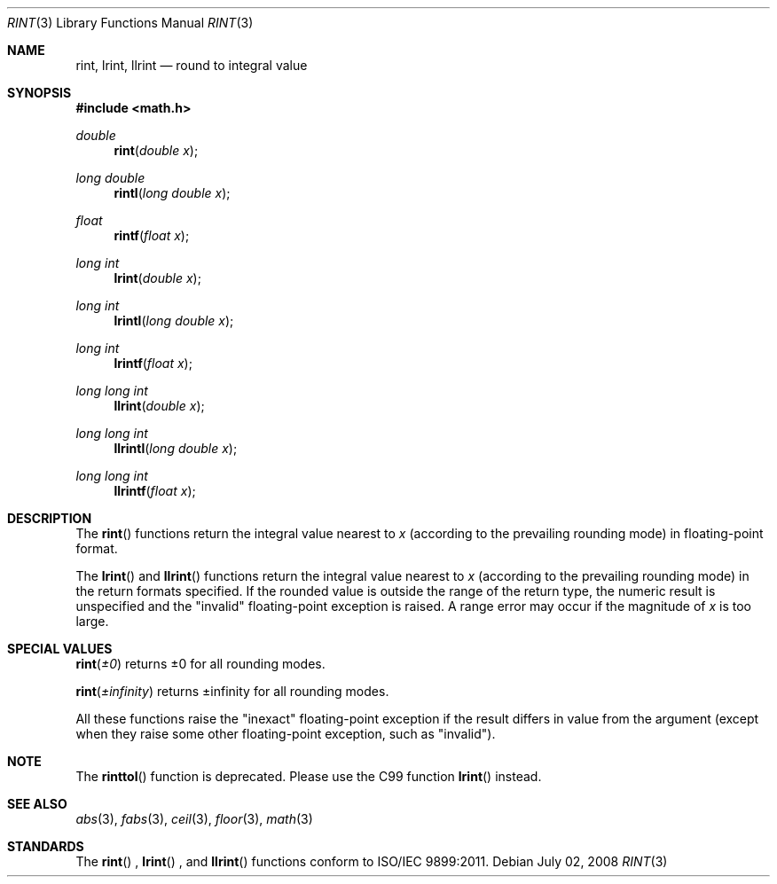 .\" Copyright (c) 1985, 1991 Regents of the University of California.
.\" All rights reserved.
.\"
.\" Redistribution and use in source and binary forms, with or without
.\" modification, are permitted provided that the following conditions
.\" are met:
.\" 1. Redistributions of source code must retain the above copyright
.\"    notice, this list of conditions and the following disclaimer.
.\" 2. Redistributions in binary form must reproduce the above copyright
.\"    notice, this list of conditions and the following disclaimer in the
.\"    documentation and/or other materials provided with the distribution.
.\" 3. All advertising materials mentioning features or use of this software
.\"    must display the following acknowledgement:
.\"	This product includes software developed by the University of
.\"	California, Berkeley and its contributors.
.\" 4. Neither the name of the University nor the names of its contributors
.\"    may be used to endorse or promote products derived from this software
.\"    without specific prior written permission.
.\"
.\" THIS SOFTWARE IS PROVIDED BY THE REGENTS AND CONTRIBUTORS ``AS IS'' AND
.\" ANY EXPRESS OR IMPLIED WARRANTIES, INCLUDING, BUT NOT LIMITED TO, THE
.\" IMPLIED WARRANTIES OF MERCHANTABILITY AND FITNESS FOR A PARTICULAR PURPOSE
.\" ARE DISCLAIMED.  IN NO EVENT SHALL THE REGENTS OR CONTRIBUTORS BE LIABLE
.\" FOR ANY DIRECT, INDIRECT, INCIDENTAL, SPECIAL, EXEMPLARY, OR CONSEQUENTIAL
.\" DAMAGES (INCLUDING, BUT NOT LIMITED TO, PROCUREMENT OF SUBSTITUTE GOODS
.\" OR SERVICES; LOSS OF USE, DATA, OR PROFITS; OR BUSINESS INTERRUPTION)
.\" HOWEVER CAUSED AND ON ANY THEORY OF LIABILITY, WHETHER IN CONTRACT, STRICT
.\" LIABILITY, OR TORT (INCLUDING NEGLIGENCE OR OTHERWISE) ARISING IN ANY WAY
.\" OUT OF THE USE OF THIS SOFTWARE, EVEN IF ADVISED OF THE POSSIBILITY OF
.\" SUCH DAMAGE.
.\"
.\"     from: @(#)rint.3	5.1 (Berkeley) 5/2/91
.\"	$Id: rint.3,v 1.4 2004/12/20 21:35:46 scp Exp $
.\"
.Dd July 02, 2008
.Dt RINT 3
.Os
.Sh NAME
.Nm rint ,
.Nm lrint ,
.Nm llrint
.Nd round to integral value
.Sh SYNOPSIS
.Fd #include <math.h>
.Ft double
.Fn rint "double x"
.Ft long double
.Fn rintl "long double x"
.Ft float
.Fn rintf "float x"
.Ft long int
.Fn lrint "double x"
.Ft long int
.Fn lrintl "long double x"
.Ft long int
.Fn lrintf "float x"
.Ft long long int
.Fn llrint "double x"
.Ft long long int
.Fn llrintl "long double x"
.Ft long long int
.Fn llrintf "float x"
.Sh DESCRIPTION
The
.Fn rint
functions return the integral value
nearest to
.Fa x
(according to the prevailing rounding mode) in floating-point format.
.Pp
The
.Fn lrint
and
.Fn llrint
functions return the integral value nearest to 
.Fa x
(according to the prevailing rounding mode) in the return formats specified.  If the rounded
value is outside the range of the return type, the numeric result is unspecified and the
"invalid" floating-point exception is raised. A range error may occur if the magnitude of 
.Fa x 
is too large. 
.Sh SPECIAL VALUES
.Fn rint "±0"
returns ±0 for all rounding modes.
.Pp
.Fn rint "±infinity"
returns ±infinity for all rounding modes.
.Pp
All these functions raise the "inexact" floating-point exception if the result differs in 
value from the argument (except when they raise some other floating-point exception, such as "invalid").
.Sh NOTE
The
.Fn rinttol
function is deprecated.  Please use the C99 function
.Fn lrint
instead.
.Sh SEE ALSO
.Xr abs 3 ,
.Xr fabs 3 ,
.Xr ceil 3 ,
.Xr floor 3 ,
.Xr math 3
.Sh STANDARDS
The
.Fn rint
, 
.Fn lrint
, and
.Fn llrint
functions conform to ISO/IEC 9899:2011.
